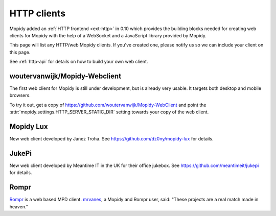 .. _http-clients:

************
HTTP clients
************

Mopidy added an :ref:`HTTP frontend <ext-http>` in 0.10 which provides the
building blocks needed for creating web clients for Mopidy with the help of a
WebSocket and a JavaScript library provided by Mopidy.

This page will list any HTTP/web Mopidy clients. If you've created one, please
notify us so we can include your client on this page.

See :ref:`http-api` for details on how to build your own web client.


woutervanwijk/Mopidy-Webclient
==============================

.. image:: /_static/woutervanwijk-mopidy-webclient.png
    :width: 382
    :height: 621

The first web client for Mopidy is still under development, but is already very
usable. It targets both desktop and mobile browsers.

To try it out, get a copy of https://github.com/woutervanwijk/Mopidy-WebClient
and point the :attr:`mopidy.settings.HTTP_SERVER_STATIC_DIR` setting towards
your copy of the web client.


Mopidy Lux
==========

.. image:: /_static/dz0ny-mopidy-lux.png
    :width: 1000
    :height: 645

New web client developed by Janez Troha. See
https://github.com/dz0ny/mopidy-lux for details.


JukePi
======

New web client developed by Meantime IT in the UK for their office jukebox. See
https://github.com/meantimeit/jukepi for details.


Rompr
=====

.. image:: /_static/rompr.png
    :width: 557
    :height: 600

`Rompr <http://sourceforge.net/projects/rompr/>`_ is a web based MPD client.
`mrvanes <https://github.com/mrvanes>`_, a Mopidy and Rompr user, said: "These
projects are a real match made in heaven."
